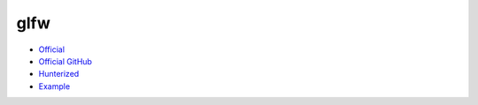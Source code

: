 .. spelling::

    glfw

.. _pkg.glfw:

glfw
====

-  `Official <http://www.glfw.org/>`__
-  `Official GitHub <https://github.com/glfw/glfw>`__
-  `Hunterized <https://github.com/hunter-packages/glfw>`__
-  `Example <https://github.com/ruslo/hunter/tree/master/examples/glfw>`__

.. code-block::cmake

    hunter_add_package(glfw)
    find_package(glfw3 REQUIRED)
    target_link_libraries(... glfw)
